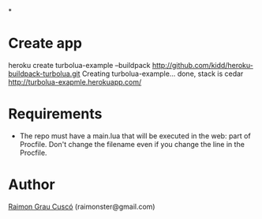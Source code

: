 *
* Create app
  heroku create turbolua-example --buildpack http://github.com/kidd/heroku-buildpack-turbolua.git
  Creating turbolua-example... done, stack is cedar
  http://turbolua-exapmle.herokuapp.com/

* Requirements
  - The repo must have a main.lua that will be executed in the web:
    part of Procfile. Don't change the filename even if you change the
    line in the Procfile.

* Author
  [[http://www.github.com/kidd][Raimon Grau Cuscó]] (raimonster@gmail.com)
